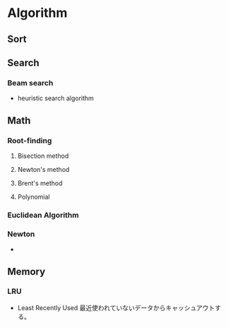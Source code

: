 * Algorithm
** Sort

** Search
*** Beam search
- heuristic search algorithm
** Math
*** Root-finding
**** Bisection method
**** Newton's method
**** Brent's method
**** Polynomial
*** Euclidean Algorithm
*** Newton
- 
** Memory
*** LRU
- Least Recently Used
  最近使われていないデータからキャッシュアウトする。

